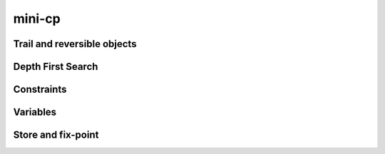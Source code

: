 .. _minicp:


******************************
mini-cp
******************************


Trail and reversible objects
===================================================


Depth First Search
=========================


Constraints
=============================


Variables
=============================


Store and fix-point
====================


